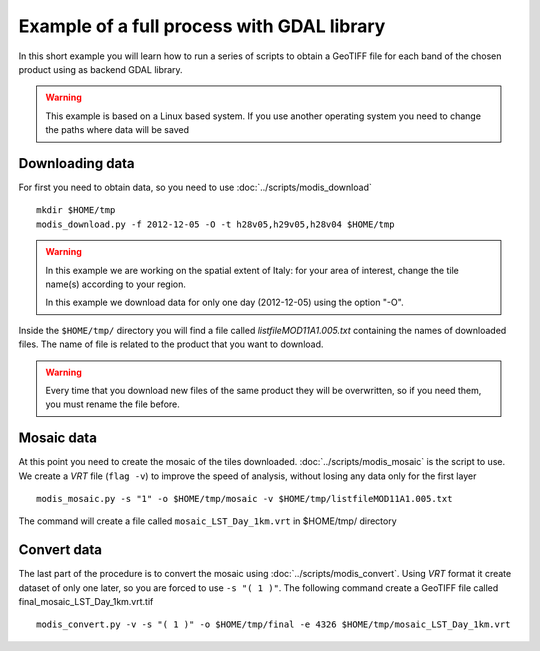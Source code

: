Example of a full process with GDAL library
===========================================

In this short example you will learn how to run a series of
scripts to obtain a GeoTIFF file for each band of the
chosen product using as backend GDAL library.

.. warning::

  This example is based on a Linux based system. If you use
  another operating system you need to change the paths where data will be saved

.. _download-data:

Downloading data
----------------

For first you need to obtain data, so you need to use :doc:`../scripts/modis_download`

::

  mkdir $HOME/tmp
  modis_download.py -f 2012-12-05 -O -t h28v05,h29v05,h28v04 $HOME/tmp

.. warning::

  In this example we are working on the spatial extent of Italy:
  for your area of interest, change the tile name(s) according to your region.

  In this example we download data for only one day (2012-12-05)
  using the option "-O".

Inside the ``$HOME/tmp/`` directory you will find a file called *listfileMOD11A1.005.txt*
containing the names of downloaded files. The name of file is related to
the product that you want to download.

.. warning::

  Every time that you download new files of the same product they will be overwritten,
  so if you need them, you must rename the file before.

Mosaic data
-----------

At this point you need to create the mosaic of the tiles downloaded.
:doc:`../scripts/modis_mosaic` is the script to use. We create a *VRT*
file (``flag -v``) to improve the speed of analysis, without losing any data
only for the first layer ::

    modis_mosaic.py -s "1" -o $HOME/tmp/mosaic -v $HOME/tmp/listfileMOD11A1.005.txt

The command will create a file called ``mosaic_LST_Day_1km.vrt`` in $HOME/tmp/
directory

Convert data
------------

The last part of the procedure is to convert the mosaic using
:doc:`../scripts/modis_convert`. Using *VRT* format it create dataset
of only one later, so you are forced to use ``-s "( 1 )"``. The
following command create a GeoTIFF file called
final_mosaic_LST_Day_1km.vrt.tif ::

    modis_convert.py -v -s "( 1 )" -o $HOME/tmp/final -e 4326 $HOME/tmp/mosaic_LST_Day_1km.vrt
